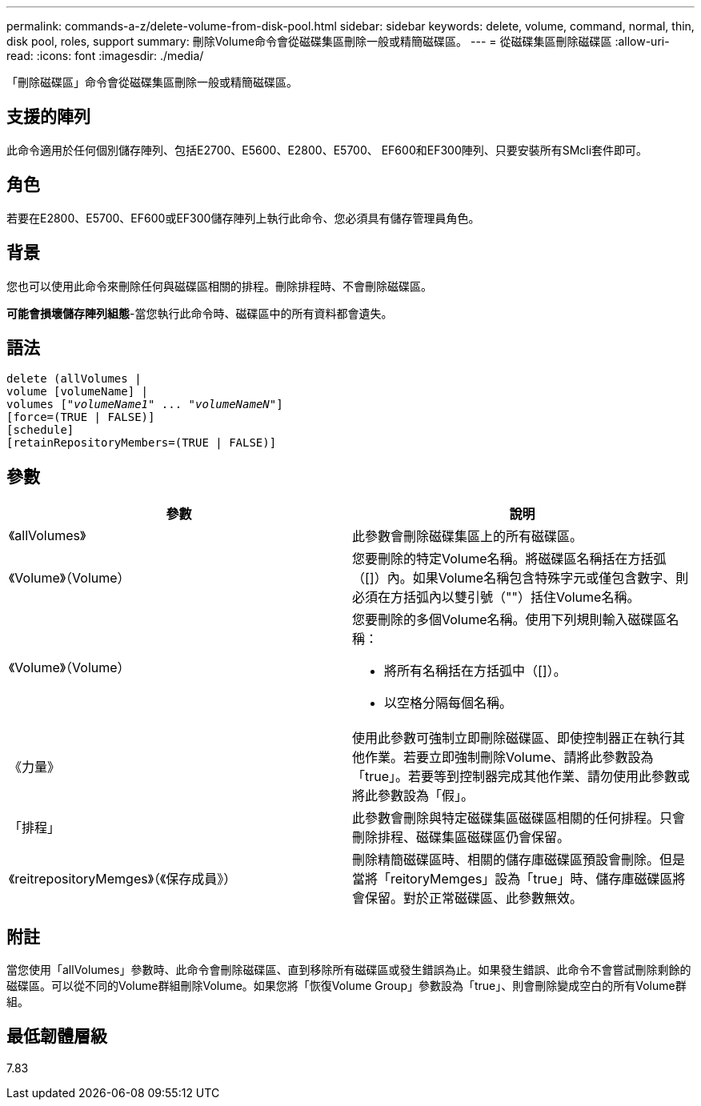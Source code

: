 ---
permalink: commands-a-z/delete-volume-from-disk-pool.html 
sidebar: sidebar 
keywords: delete, volume, command, normal, thin, disk pool, roles, support 
summary: 刪除Volume命令會從磁碟集區刪除一般或精簡磁碟區。 
---
= 從磁碟集區刪除磁碟區
:allow-uri-read: 
:icons: font
:imagesdir: ./media/


[role="lead"]
「刪除磁碟區」命令會從磁碟集區刪除一般或精簡磁碟區。



== 支援的陣列

此命令適用於任何個別儲存陣列、包括E2700、E5600、E2800、E5700、 EF600和EF300陣列、只要安裝所有SMcli套件即可。



== 角色

若要在E2800、E5700、EF600或EF300儲存陣列上執行此命令、您必須具有儲存管理員角色。



== 背景

您也可以使用此命令來刪除任何與磁碟區相關的排程。刪除排程時、不會刪除磁碟區。

[]
====
*可能會損壞儲存陣列組態*-當您執行此命令時、磁碟區中的所有資料都會遺失。

====


== 語法

[listing, subs="+macros"]
----
delete (allVolumes |
volume [volumeName] |
pass:quotes[volumes ["_volumeName1_" ... "_volumeNameN_"]]
[force=(TRUE | FALSE)]
[schedule]
[retainRepositoryMembers=(TRUE | FALSE)]
----


== 參數

[cols="2*"]
|===
| 參數 | 說明 


 a| 
《allVolumes》
 a| 
此參數會刪除磁碟集區上的所有磁碟區。



 a| 
《Volume》（Volume）
 a| 
您要刪除的特定Volume名稱。將磁碟區名稱括在方括弧（[]）內。如果Volume名稱包含特殊字元或僅包含數字、則必須在方括弧內以雙引號（""）括住Volume名稱。



 a| 
《Volume》（Volume）
 a| 
您要刪除的多個Volume名稱。使用下列規則輸入磁碟區名稱：

* 將所有名稱括在方括弧中（[]）。
* 以空格分隔每個名稱。




 a| 
《力量》
 a| 
使用此參數可強制立即刪除磁碟區、即使控制器正在執行其他作業。若要立即強制刪除Volume、請將此參數設為「true」。若要等到控制器完成其他作業、請勿使用此參數或將此參數設為「假」。



 a| 
「排程」
 a| 
此參數會刪除與特定磁碟集區磁碟區相關的任何排程。只會刪除排程、磁碟集區磁碟區仍會保留。



 a| 
《reitrepositoryMemges》（《保存成員》）
 a| 
刪除精簡磁碟區時、相關的儲存庫磁碟區預設會刪除。但是當將「reitoryMemges」設為「true」時、儲存庫磁碟區將會保留。對於正常磁碟區、此參數無效。

|===


== 附註

當您使用「allVolumes」參數時、此命令會刪除磁碟區、直到移除所有磁碟區或發生錯誤為止。如果發生錯誤、此命令不會嘗試刪除剩餘的磁碟區。可以從不同的Volume群組刪除Volume。如果您將「恢復Volume Group」參數設為「true」、則會刪除變成空白的所有Volume群組。



== 最低韌體層級

7.83
